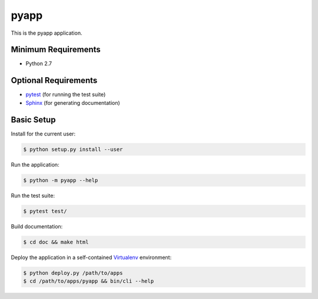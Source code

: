 
=====
pyapp
=====

This is the pyapp application.


Minimum Requirements
====================

- Python 2.7


Optional Requirements
=====================

.. _pytest: http://pytest.org
.. _Sphinx: http://sphinx-doc.org

- `pytest`_ (for running the test suite)
- `Sphinx`_ (for generating documentation)


Basic Setup
===========

Install for the current user:

.. code-block:: console

    $ python setup.py install --user


Run the application:

.. code-block:: console

    $ python -m pyapp --help


Run the test suite:

.. code-block:: console
   
    $ pytest test/


Build documentation:

.. code-block:: console

    $ cd doc && make html
    
    
Deploy the application in a self-contained `Virtualenv`_ environment:

.. _Virtualenv: https://virtualenv.readthedocs.org

.. code-block:: console

    $ python deploy.py /path/to/apps
    $ cd /path/to/apps/pyapp && bin/cli --help
